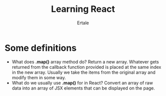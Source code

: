 #+AUTHOR: Ertale
#+TITLE: Learning React

* Some definitions
+ What does *.map()* array method do?
  Return a new array. Whatever gets returned from the callback function provided is placed at the same index in the new array. Usually we take the items from the original array and modify them in some way.
+ What do we usually use *.map()* for in React?
  Convert an array of raw data into an array of JSX elements that can be displayed on the page.
